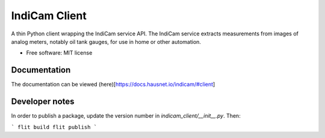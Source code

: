 ==============
IndiCam Client
==============


.. image:: https://img.shields.io/pypi/v/indicam_client.svg
        :target: https://pypi.python.org/pypi/indicam_client


A thin Python client wrapping the IndiCam service API. The IndiCam service extracts measurements from images of
analog meters, notably oil tank gauges, for use in home or other automation.

* Free software: MIT license

Documentation
=============
The documentation can be viewed (here)[https://docs.hausnet.io/indicam/#client]

Developer notes
===============

In order to publish a package, update the version number in `indicam_client/__init__.py`. Then:

```
flit build
flit publish
```
